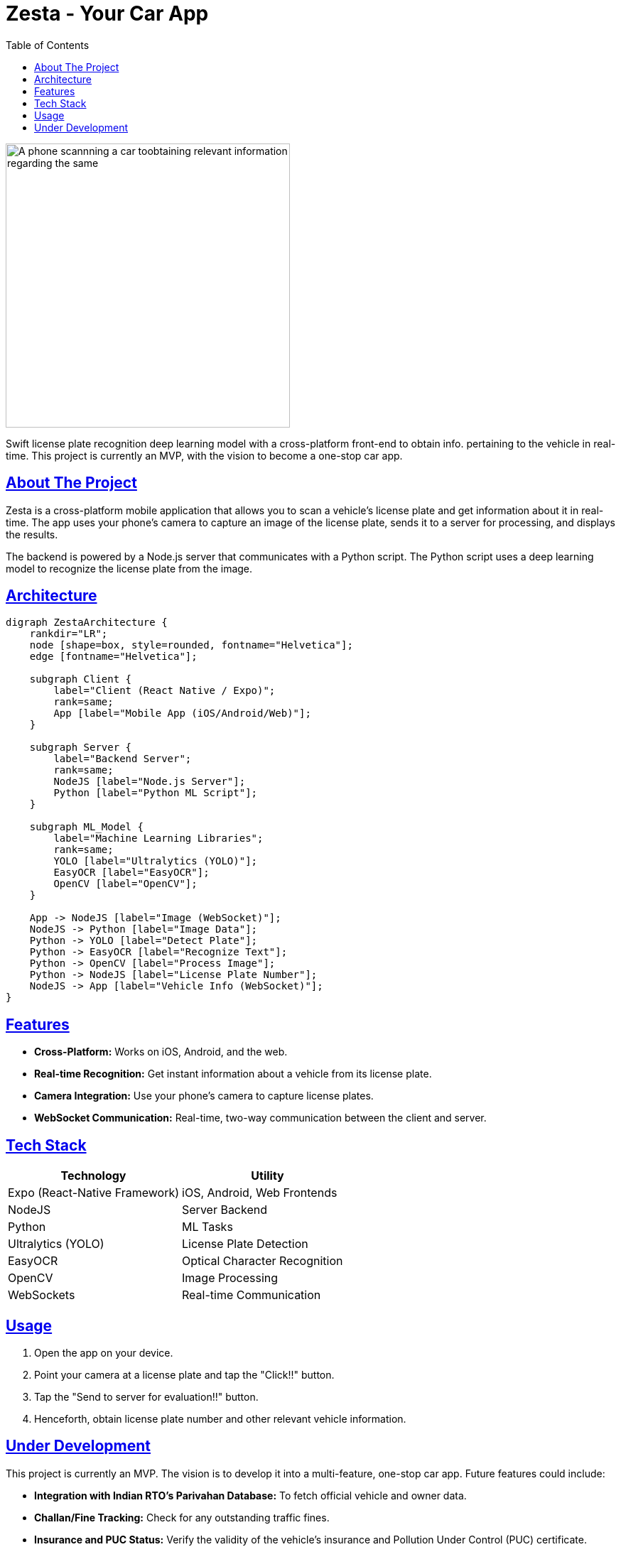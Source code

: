 = Zesta - Your Car App
:doctype: article
:icons: font
:source-highlighter: rouge
:toc: left
:toclevels: 3
:sectlinks:
:imagesdir: ./assets

[.text-center]
image::image_proj.jpg[A phone scannning a car toobtaining relevant information regarding the same, height=400]

Swift license plate recognition deep learning model with a cross-platform front-end to obtain info. pertaining to the vehicle in real-time. This project is currently an MVP, with the vision to become a one-stop car app.

== About The Project

Zesta is a cross-platform mobile application that allows you to scan a vehicle's license plate and get information about it in real-time. The app uses your phone's camera to capture an image of the license plate, sends it to a server for processing, and displays the results.

The backend is powered by a Node.js server that communicates with a Python script. The Python script uses a deep learning model to recognize the license plate from the image.

== Architecture

[graphviz, ZestaArchitecture, png]
----
digraph ZestaArchitecture {
    rankdir="LR";
    node [shape=box, style=rounded, fontname="Helvetica"];
    edge [fontname="Helvetica"];

    subgraph Client {
        label="Client (React Native / Expo)";
        rank=same;
        App [label="Mobile App (iOS/Android/Web)"];
    }

    subgraph Server {
        label="Backend Server";
        rank=same;
        NodeJS [label="Node.js Server"];
        Python [label="Python ML Script"];
    }

    subgraph ML_Model {
        label="Machine Learning Libraries";
        rank=same;
        YOLO [label="Ultralytics (YOLO)"];
        EasyOCR [label="EasyOCR"];
        OpenCV [label="OpenCV"];
    }

    App -> NodeJS [label="Image (WebSocket)"];
    NodeJS -> Python [label="Image Data"];
    Python -> YOLO [label="Detect Plate"];
    Python -> EasyOCR [label="Recognize Text"];
    Python -> OpenCV [label="Process Image"];
    Python -> NodeJS [label="License Plate Number"];
    NodeJS -> App [label="Vehicle Info (WebSocket)"];
}
----

== Features

* *Cross-Platform:* Works on iOS, Android, and the web.
* *Real-time Recognition:* Get instant information about a vehicle from its license plate.
* *Camera Integration:* Use your phone's camera to capture license plates.
* *WebSocket Communication:* Real-time, two-way communication between the client and server.

== Tech Stack

[cols="1,1"]
|===
| Technology | Utility

| Expo (React-Native Framework)
| iOS, Android, Web Frontends

| NodeJS
| Server Backend

| Python
| ML Tasks

| Ultralytics (YOLO)
| License Plate Detection

| EasyOCR
| Optical Character Recognition

| OpenCV
| Image Processing

| WebSockets
| Real-time Communication
|===

== Usage

. Open the app on your device.
. Point your camera at a license plate and tap the "Click!!" button.
. Tap the "Send to server for evaluation!!" button.
. Henceforth, obtain license plate number and other relevant vehicle information.

== Under Development

This project is currently an MVP. The vision is to develop it into a multi-feature, one-stop car app. Future features could include:

* *Integration with Indian RTO's Parivahan Database:* To fetch official vehicle and owner data.
* *Challan/Fine Tracking:* Check for any outstanding traffic fines.
* *Insurance and PUC Status:* Verify the validity of the vehicle's insurance and Pollution Under Control (PUC) certificate.
* *Registered Owner Information:* Display details of the registered owner.
* *Digital Garage:* A feature to manage your own vehicles, track repairs, and set reminders for insurance renewals, etc.
* *All-in-One:* Access all these features simply by taking a picture of a license plate.